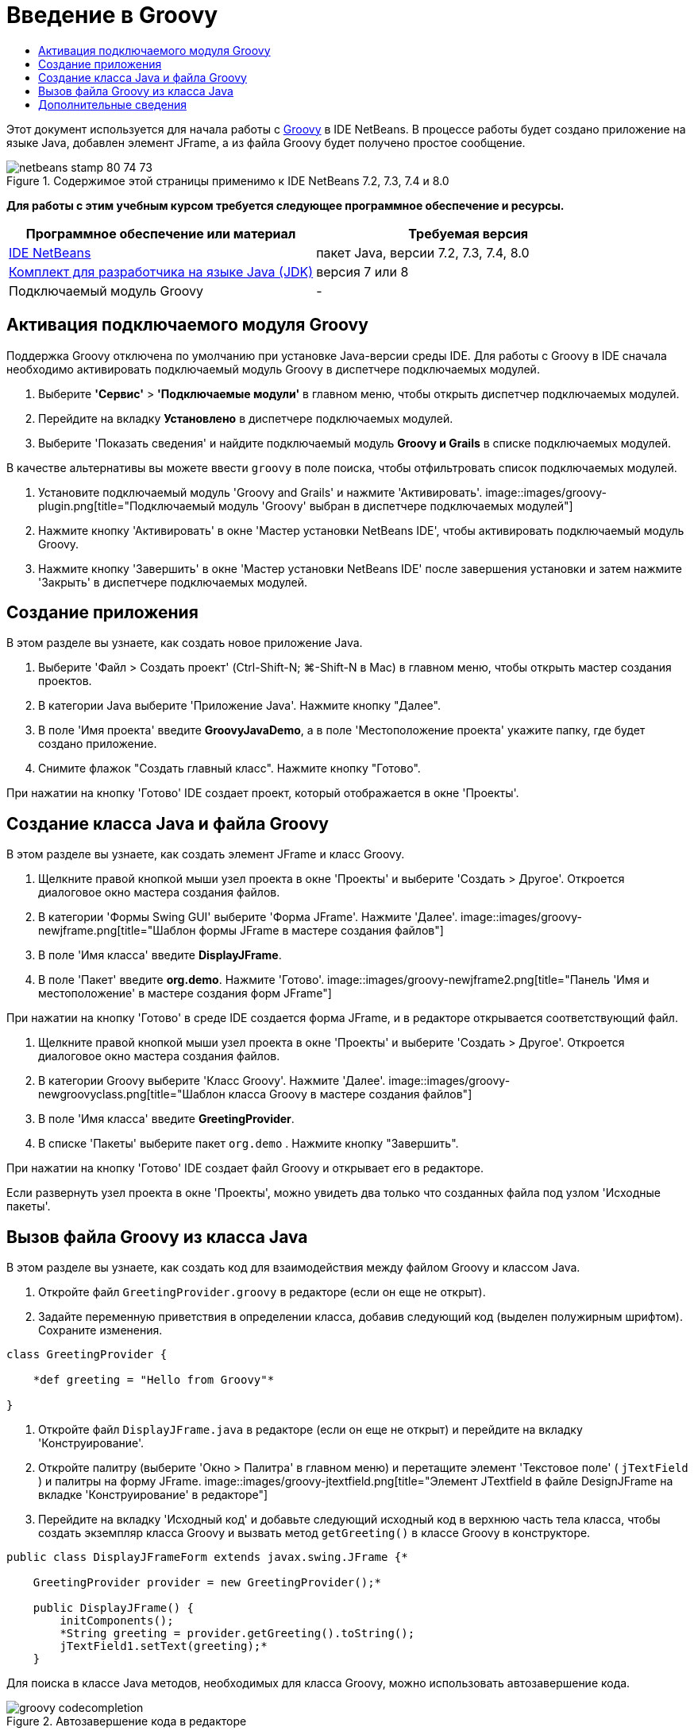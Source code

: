 // 
//     Licensed to the Apache Software Foundation (ASF) under one
//     or more contributor license agreements.  See the NOTICE file
//     distributed with this work for additional information
//     regarding copyright ownership.  The ASF licenses this file
//     to you under the Apache License, Version 2.0 (the
//     "License"); you may not use this file except in compliance
//     with the License.  You may obtain a copy of the License at
// 
//       http://www.apache.org/licenses/LICENSE-2.0
// 
//     Unless required by applicable law or agreed to in writing,
//     software distributed under the License is distributed on an
//     "AS IS" BASIS, WITHOUT WARRANTIES OR CONDITIONS OF ANY
//     KIND, either express or implied.  See the License for the
//     specific language governing permissions and limitations
//     under the License.
//

= Введение в Groovy
:jbake-type: tutorial
:jbake-tags: tutorials
:jbake-status: published
:toc: left
:toc-title:
:description: Введение в Groovy - Apache NetBeans

Этот документ используется для начала работы с link:http://groovy.codehaus.org/[+Groovy+] в IDE NetBeans. В процессе работы будет создано приложение на языке Java, добавлен элемент JFrame, а из файла Groovy будет получено простое сообщение.


image::images/netbeans-stamp-80-74-73.png[title="Содержимое этой страницы применимо к IDE NetBeans 7.2, 7.3, 7.4 и 8.0"]


*Для работы с этим учебным курсом требуется следующее программное обеспечение и ресурсы.*

|===
|Программное обеспечение или материал |Требуемая версия 

|link:https://netbeans.org/downloads/index.html[+IDE NetBeans+] |пакет Java, версии 7.2, 7.3, 7.4, 8.0 

|link:http://www.oracle.com/technetwork/java/javase/downloads/index.html[+Комплект для разработчика на языке Java (JDK)+] |версия 7 или 8 

|Подключаемый модуль Groovy |- 
|===


== Активация подключаемого модуля Groovy

Поддержка Groovy отключена по умолчанию при установке Java-версии среды IDE. Для работы с Groovy в IDE сначала необходимо активировать подключаемый модуль Groovy в диспетчере подключаемых модулей.

1. Выберите *'Сервис'* > *'Подключаемые модули'* в главном меню, чтобы открыть диспетчер подключаемых модулей.
2. Перейдите на вкладку *Установлено* в диспетчере подключаемых модулей.
3. Выберите 'Показать сведения' и найдите подключаемый модуль *Groovy и Grails* в списке подключаемых модулей.

В качестве альтернативы вы можете ввести `groovy` в поле поиска, чтобы отфильтровать список подключаемых модулей.

4. Установите подключаемый модуль 'Groovy and Grails' и нажмите 'Активировать'.
image::images/groovy-plugin.png[title="Подключаемый модуль 'Groovy' выбран в диспетчере подключаемых модулей"]
5. Нажмите кнопку 'Активировать' в окне 'Мастер установки NetBeans IDE', чтобы активировать подключаемый модуль Groovy.
6. Нажмите кнопку 'Завершить' в окне 'Мастер установки NetBeans IDE' после завершения установки и затем нажмите 'Закрыть' в диспетчере подключаемых модулей.


== Создание приложения

В этом разделе вы узнаете, как создать новое приложение Java.

1. Выберите 'Файл > Создать проект' (Ctrl-Shift-N; ⌘-Shift-N в Mac) в главном меню, чтобы открыть мастер создания проектов.
2. В категории Java выберите 'Приложение Java'. Нажмите кнопку "Далее".
3. В поле 'Имя проекта' введите *GroovyJavaDemo*, а в поле 'Местоположение проекта' укажите папку, где будет создано приложение.
4. Снимите флажок "Создать главный класс". Нажмите кнопку "Готово".

При нажатии на кнопку 'Готово' IDE создает проект, который отображается в окне 'Проекты'.


== Создание класса Java и файла Groovy

В этом разделе вы узнаете, как создать элемент JFrame и класс Groovy.

1. Щелкните правой кнопкой мыши узел проекта в окне 'Проекты' и выберите 'Создать > Другое'. Откроется диалоговое окно мастера создания файлов.
2. В категории 'Формы Swing GUI' выберите 'Форма JFrame'. Нажмите 'Далее'.
image::images/groovy-newjframe.png[title="Шаблон формы JFrame в мастере создания файлов"]
3. В поле 'Имя класса' введите *DisplayJFrame*.
4. В поле 'Пакет' введите *org.demo*. Нажмите 'Готово'.
image::images/groovy-newjframe2.png[title="Панель 'Имя и местоположение' в мастере создания форм JFrame"]

При нажатии на кнопку 'Готово' в среде IDE создается форма JFrame, и в редакторе открывается соответствующий файл.

5. Щелкните правой кнопкой мыши узел проекта в окне 'Проекты' и выберите 'Создать > Другое'. Откроется диалоговое окно мастера создания файлов.
6. В категории Groovy выберите 'Класс Groovy'. Нажмите 'Далее'.
image::images/groovy-newgroovyclass.png[title="Шаблон класса Groovy в мастере создания файлов"]
7. В поле 'Имя класса' введите *GreetingProvider*.
8. В списке 'Пакеты' выберите пакет  ``org.demo`` . Нажмите кнопку "Завершить".

При нажатии на кнопку 'Готово' IDE создает файл Groovy и открывает его в редакторе.

Если развернуть узел проекта в окне 'Проекты', можно увидеть два только что созданных файла под узлом 'Исходные пакеты'.


== Вызов файла Groovy из класса Java

В этом разделе вы узнаете, как создать код для взаимодействия между файлом Groovy и классом Java.

1. Откройте файл  ``GreetingProvider.groovy``  в редакторе (если он еще не открыт).
2. Задайте переменную приветствия в определении класса, добавив следующий код (выделен полужирным шрифтом). Сохраните изменения.

[source,java]
----

class GreetingProvider {

    *def greeting = "Hello from Groovy"*

}
----
3. Откройте файл  ``DisplayJFrame.java``  в редакторе (если он еще не открыт) и перейдите на вкладку 'Конструирование'.
4. Откройте палитру (выберите 'Окно > Палитра' в главном меню) и перетащите элемент 'Текстовое поле' ( ``jTextField`` ) и палитры на форму JFrame.
image::images/groovy-jtextfield.png[title="Элемент JTextfield в файле DesignJFrame на вкладке 'Конструирование' в редакторе"]
5. Перейдите на вкладку 'Исходный код' и добавьте следующий исходный код в верхнюю часть тела класса, чтобы создать экземпляр класса Groovy и вызвать метод  ``getGreeting()``  в классе Groovy в конструкторе.

[source,java]
----

public class DisplayJFrameForm extends javax.swing.JFrame {*

    GreetingProvider provider = new GreetingProvider();*

    public DisplayJFrame() {
        initComponents();
        *String greeting = provider.getGreeting().toString();
        jTextField1.setText(greeting);*
    }
----

Для поиска в классе Java методов, необходимых для класса Groovy, можно использовать автозавершение кода.

image::images/groovy-codecompletion.png[title="Автозавершение кода в редакторе"]
6. Щелкните правой кнопкой мыши узел проекта в окне "Проекты" и выберите "Выполнить".

Если выбрать команду 'Выполнить', IDE выполнит сборку и запуск приложения.

image::images/groovy-runproject.png[title="Окно приложения с текстом из класса Groovy в текстовом поле"]

В текстовом поле в окне приложения отображается текст из класса Groovy.

Теперь читатель может создать базовое приложение на языке Java, взаимодействующее с Groovy.

link:/about/contact_form.html?to=3&subject=Feedback:%20NetBeans%20IDE%20Groovy%20Quick%20Start[+Отправить отзыв по этому учебному курсу+]



== Дополнительные сведения

IDE NetBeans также поддерживает веб-платформу Grails, в которой используется язык Groovy при веб-разработках на Java. Дополнительные сведения об использовании платформы Grails с IDE NetBeans см. в разделе link:../web/grails-quickstart.html[+Введение в платформу Grails+].

